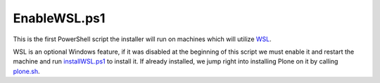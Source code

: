 EnableWSL.ps1
=============

This is the first PowerShell script the installer will run on machines which will utilize `WSL <https://github.com/lucid-0/WinPloneInstaller/wiki/WSL>`_.

WSL is an optional Windows feature, if it was disabled at the beginning of this script we must enable it and restart the machine and run `installWSL.ps1 <https://github.com/lucid-0/WinPloneInstaller/wiki/installWSL.ps1>`_ to install it.
If already installed, we jump right into installing Plone on it by calling `plone.sh <https://github.com/lucid-0/WinPloneInstaller/wiki/plone.sh>`_.